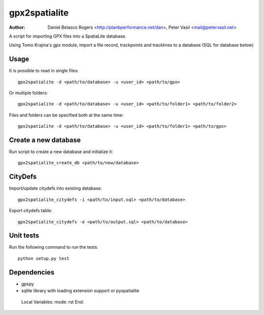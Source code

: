 ==============
gpx2spatialite
==============
:Author: Daniel Belasco Rogers <http://planbperformance.net/dan>,
         Peter Vasil <mail@petervasil.net>

A script for importing GPX files into a SpatiaLite database.

Using Tomo Krajina's gpx module, import a file record, trackpoints and
tracklines to a database (SQL for database below)


Usage
-----

It is possible to read in single files::

  gpx2spatialite -d <path/to/database> -u <user_id> <path/to/gpx>

Or multiple folders::

  gpx2spatialite -d <path/to/database> -u <user_id> <path/to/folder1> <path/to/folder2>

Files and folders can be specified both at the same time::

  gpx2spatialite -d <path/to/database> -u <user_id> <path/to/folder1> <path/to/gpx>


Create a new database
---------------------

Run script to create a new database and initialize it::

  gpx2spatialite_create_db <path/to/new/database>


CityDefs
--------

Import/update citydefs into existing database::

  gpx2spatialite_citydefs -i <path/to/input.sql> <path/to/database>

Export citydefs table::

  gpx2spatialite_citydefs -e <path/to/output.sql> <path/to/database>


Unit tests
----------

Run the following command to run the tests::

  python setup.py test


Dependencies
------------

* gpxpy
* sqlite library with loading extension support or pyspatialite


..

   Local Variables:
   mode: rst
   End:
